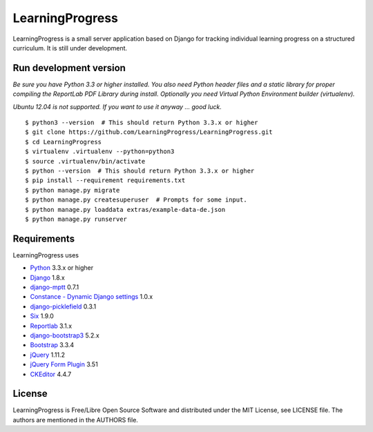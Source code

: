==================
 LearningProgress
==================

.. image:: https://img.shields.io/travis/LearningProgress/LearningProgress.svg?
   :target: https://travis-ci.org/LearningProgress/LearningProgress

.. image:: https://img.shields.io/coveralls/LearningProgress/LearningProgress.svg?
   :target: https://coveralls.io/r/LearningProgress/LearningProgress

.. image:: https://img.shields.io/badge/license-MIT-blue.svg?
   :target: http://opensource.org/licenses/MIT

LearningProgress is a small server application based on Django for tracking
individual learning progress on a structured curriculum. It is still under
development.


Run development version
=======================

*Be sure you have Python 3.3 or higher installed. You also need Python
header files and a static library for proper compiling the ReportLab PDF
Library during install. Optionally you need Virtual Python Environment
builder (virtualenv).*

*Ubuntu 12.04 is not supported. If you want to use it anyway ... good luck.*

::

    $ python3 --version  # This should return Python 3.3.x or higher
    $ git clone https://github.com/LearningProgress/LearningProgress.git
    $ cd LearningProgress
    $ virtualenv .virtualenv --python=python3
    $ source .virtualenv/bin/activate
    $ python --version  # This should return Python 3.3.x or higher
    $ pip install --requirement requirements.txt
    $ python manage.py migrate
    $ python manage.py createsuperuser  # Prompts for some input.
    $ python manage.py loaddata extras/example-data-de.json
    $ python manage.py runserver


Requirements
============

LearningProgress uses

* `Python <https://www.python.org/>`_ 3.3.x or higher
* `Django <https://www.djangoproject.com/>`_ 1.8.x
* `django-mptt <https://github.com/django-mptt/django-mptt/>`_ 0.7.1
* `Constance - Dynamic Django settings <https://github.com/jezdez/django-constance/>`_ 1.0.x
* `django-picklefield <https://github.com/gintas/django-picklefield/>`_ 0.3.1
* `Six <https://pythonhosted.org/six/>`_ 1.9.0
* `Reportlab <http://www.reportlab.com/>`_ 3.1.x
* `django-bootstrap3 <https://github.com/dyve/django-bootstrap3/>`_ 5.2.x
* `Bootstrap <http://getbootstrap.com/>`_ 3.3.4
* `jQuery <https://jquery.com/>`_ 1.11.2
* `jQuery Form Plugin <http://malsup.com/jquery/form/>`_ 3.51
* `CKEditor <http://ckeditor.com/>`_ 4.4.7


License
=======

LearningProgress is Free/Libre Open Source Software and distributed under
the MIT License, see LICENSE file. The authors are mentioned in the AUTHORS
file.
